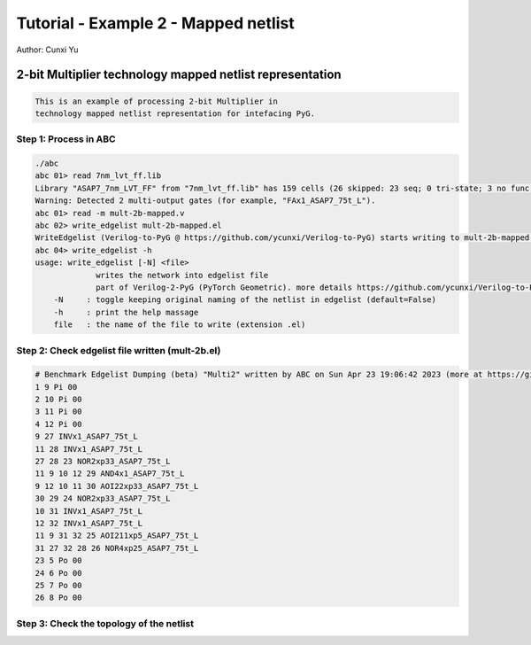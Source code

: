 Tutorial - Example 2 - Mapped netlist
---------------------------------------

Author: Cunxi Yu

2-bit Multiplier technology mapped netlist representation
~~~~~~~~~~~~~~~~~~~~~~~~~~~~~~~~~~~~~~~~~~~~~~~~~~~~~~~~~

.. code:: markdown

    This is an example of processing 2-bit Multiplier in 
    technology mapped netlist representation for intefacing PyG.

Step 1: Process in ABC
^^^^^^^^^^^^^^^^^^^^^^

.. code:: bash

    ./abc 
    abc 01> read 7nm_lvt_ff.lib 
    Library "ASAP7_7nm_LVT_FF" from "7nm_lvt_ff.lib" has 159 cells (26 skipped: 23 seq; 0 tri-state; 3 no func; 0 dont_use).  Time =     0.70 sec
    Warning: Detected 2 multi-output gates (for example, "FAx1_ASAP7_75t_L").
    abc 01> read -m mult-2b-mapped.v 
    abc 02> write_edgelist mult-2b-mapped.el
    WriteEdgelist (Verilog-to-PyG @ https://github.com/ycunxi/Verilog-to-PyG) starts writing to mult-2b-mapped.el.
    abc 04> write_edgelist -h
    usage: write_edgelist [-N] <file>
                 writes the network into edgelist file
                 part of Verilog-2-PyG (PyTorch Geometric). more details https://github.com/ycunxi/Verilog-to-PyG 
        -N     : toggle keeping original naming of the netlist in edgelist (default=False)
        -h     : print the help massage
        file   : the name of the file to write (extension .el)

Step 2: Check edgelist file written (mult-2b.el)
^^^^^^^^^^^^^^^^^^^^^^^^^^^^^^^^^^^^^^^^^^^^^^^^

.. image:: ./mult-2b-mapped-plot.jpg 
   :alt: multiplier 2bit mapped
   :align: center


.. code:: markdown

    # Benchmark Edgelist Dumping (beta) "Multi2" written by ABC on Sun Apr 23 19:06:42 2023 (more at https://github.com/ycunxi/Verilog-to-PyG)
    1 9 Pi 00
    2 10 Pi 00
    3 11 Pi 00
    4 12 Pi 00
    9 27 INVx1_ASAP7_75t_L
    11 28 INVx1_ASAP7_75t_L
    27 28 23 NOR2xp33_ASAP7_75t_L
    11 9 10 12 29 AND4x1_ASAP7_75t_L
    9 12 10 11 30 AOI22xp33_ASAP7_75t_L
    30 29 24 NOR2xp33_ASAP7_75t_L
    10 31 INVx1_ASAP7_75t_L
    12 32 INVx1_ASAP7_75t_L
    11 9 31 32 25 AOI211xp5_ASAP7_75t_L
    31 27 32 28 26 NOR4xp25_ASAP7_75t_L
    23 5 Po 00
    24 6 Po 00
    25 7 Po 00
    26 8 Po 00

Step 3: Check the topology of the netlist
^^^^^^^^^^^^^^^^^^^^^^^^^^^^^^^^^^^^^^^^^




